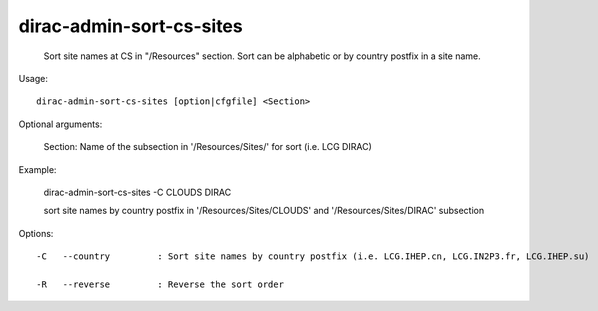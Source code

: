 ================================
dirac-admin-sort-cs-sites
================================

  Sort site names at CS in "/Resources" section. Sort can be alphabetic or by country postfix in a site name.

Usage::

  dirac-admin-sort-cs-sites [option|cfgfile] <Section>

Optional arguments:

  Section:       Name of the subsection in '/Resources/Sites/' for sort (i.e. LCG DIRAC)

Example:

  dirac-admin-sort-cs-sites -C CLOUDS DIRAC

  sort site names by country postfix in '/Resources/Sites/CLOUDS' and '/Resources/Sites/DIRAC' subsection

 

 

Options::

  -C   --country         : Sort site names by country postfix (i.e. LCG.IHEP.cn, LCG.IN2P3.fr, LCG.IHEP.su) 

  -R   --reverse         : Reverse the sort order 


